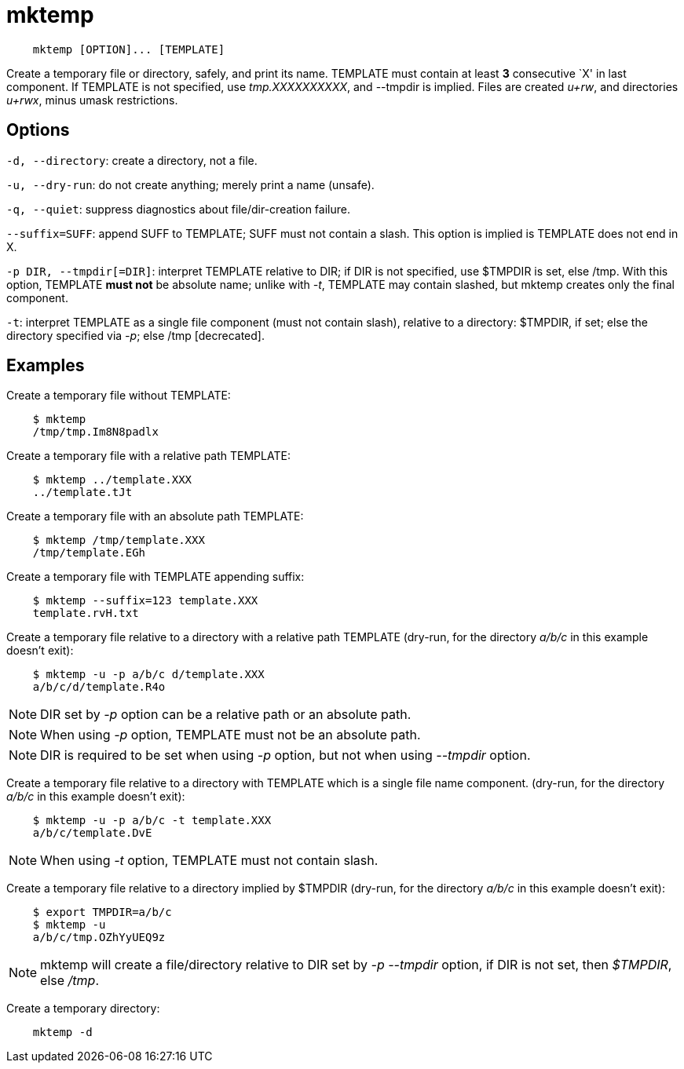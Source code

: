 = mktemp

----
    mktemp [OPTION]... [TEMPLATE]
----

Create a temporary file or directory, safely, and print its name. TEMPLATE must
contain at least *3* consecutive `X' in last component. If TEMPLATE is not
specified, use _tmp.XXXXXXXXXX_, and --tmpdir is implied. Files are created
_u+rw_, and directories _u+rwx_, minus umask restrictions.

== Options

`-d, --directory`: create a directory, not a file.

`-u, --dry-run`: do not create anything; merely print a name (unsafe).

`-q, --quiet`: suppress diagnostics about file/dir-creation failure.

`--suffix=SUFF`: append SUFF to TEMPLATE; SUFF must not contain a slash. This
option is implied is TEMPLATE does not end in X.

`-p DIR, --tmpdir[=DIR]`: interpret TEMPLATE relative to DIR; if DIR is not
specified, use $TMPDIR is set, else /tmp. With this option, TEMPLATE *must not*
be absolute name; unlike with _-t_, TEMPLATE may contain slashed, but mktemp
creates only the final component.

`-t`: interpret TEMPLATE as a single file component (must not contain slash),
relative to a directory: $TMPDIR, if set; else the directory specified via
_-p_; else /tmp [decrecated].

== Examples

Create a temporary file without TEMPLATE:

----
    $ mktemp
    /tmp/tmp.Im8N8padlx
----


Create a temporary file with a relative path TEMPLATE:

----
    $ mktemp ../template.XXX
    ../template.tJt
----


Create a temporary file with an absolute path TEMPLATE:

----
    $ mktemp /tmp/template.XXX
    /tmp/template.EGh
----


Create a temporary file with TEMPLATE appending suffix:

----
    $ mktemp --suffix=123 template.XXX
    template.rvH.txt
----


Create a temporary file relative to a directory with a relative path TEMPLATE
(dry-run, for the directory _a/b/c_ in this example doesn't exit):

----
    $ mktemp -u -p a/b/c d/template.XXX
    a/b/c/d/template.R4o
----
[NOTE]
DIR set by _-p_ option can be a relative path or an absolute path.
[NOTE]
When using _-p_ option, TEMPLATE must not be an absolute path.
[NOTE]
DIR is required to be set when using _-p_ option, but not when using _--tmpdir_
option.


Create a temporary file relative to a directory with TEMPLATE which is a single
file name component. (dry-run, for the directory _a/b/c_ in this example
doesn't exit):

----
    $ mktemp -u -p a/b/c -t template.XXX
    a/b/c/template.DvE
----
[NOTE]
When using _-t_ option, TEMPLATE must not contain slash.


Create a temporary file relative to a directory implied by $TMPDIR (dry-run,
for the directory _a/b/c_ in this example doesn't exit):
 
----
    $ export TMPDIR=a/b/c
    $ mktemp -u
    a/b/c/tmp.OZhYyUEQ9z
----
[NOTE]
mktemp will create a file/directory relative to DIR set by _-p --tmpdir_
option, if DIR is not set, then _$TMPDIR_, else _/tmp_.


Create a temporary directory:

----
    mktemp -d
----

